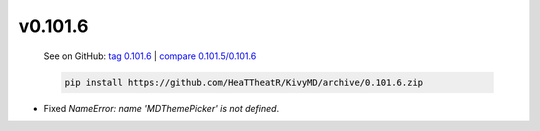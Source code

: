 v0.101.6
--------

    See on GitHub: `tag 0.101.6 <https://github.com/HeaTTheatR/KivyMD/tree/0.101.6>`_ | `compare 0.101.5/0.101.6 <https://github.com/HeaTTheatR/KivyMD/compare/0.101.5...0.101.6>`_

    .. code-block:: bash

       pip install https://github.com/HeaTTheatR/KivyMD/archive/0.101.6.zip

* Fixed `NameError: name 'MDThemePicker' is not defined`.
